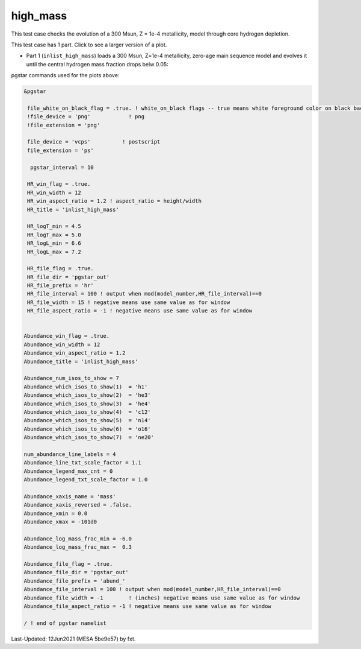 .. _high_mass:

*********
high_mass
*********

This test case checks the evolution of a 300 Msun, Z = 1e-4 metallicity, model through core hydrogen depletion.

This test case has 1 part. Click to see a larger version of a plot.

* Part 1 (``inlist_high_mass``) loads a 300 Msun, Z=1e-4 metallicity, zero-age main sequence model and evolves it until the central hydrogen mass fraction drops belw 0.05:

.. image:: ../../../star/test_suite/high_mass/docs/abund_000488.svg
   :scale: 100%

.. image:: ../../../star/test_suite/high_mass/docs/hr000488.svg
   :scale: 100%



pgstar commands used for the plots above:


.. code-block:: console

 &pgstar

  file_white_on_black_flag = .true. ! white_on_black flags -- true means white foreground color on black background
  !file_device = 'png'            ! png
  !file_extension = 'png'

  file_device = 'vcps'          ! postscript
  file_extension = 'ps'

   pgstar_interval = 10

  HR_win_flag = .true.
  HR_win_width = 12
  HR_win_aspect_ratio = 1.2 ! aspect_ratio = height/width
  HR_title = 'inlist_high_mass'

  HR_logT_min = 4.5
  HR_logT_max = 5.0
  HR_logL_min = 6.6
  HR_logL_max = 7.2

  HR_file_flag = .true.
  HR_file_dir = 'pgstar_out'
  HR_file_prefix = 'hr'
  HR_file_interval = 100 ! output when mod(model_number,HR_file_interval)==0
  HR_file_width = 15 ! negative means use same value as for window
  HR_file_aspect_ratio = -1 ! negative means use same value as for window


 Abundance_win_flag = .true.
 Abundance_win_width = 12
 Abundance_win_aspect_ratio = 1.2
 Abundance_title = 'inlist_high_mass'

 Abundance_num_isos_to_show = 7
 Abundance_which_isos_to_show(1)  = 'h1'
 Abundance_which_isos_to_show(2)  = 'he3'
 Abundance_which_isos_to_show(3)  = 'he4'
 Abundance_which_isos_to_show(4)  = 'c12'
 Abundance_which_isos_to_show(5)  = 'n14'
 Abundance_which_isos_to_show(6)  = 'o16'
 Abundance_which_isos_to_show(7)  = 'ne20'

 num_abundance_line_labels = 4
 Abundance_line_txt_scale_factor = 1.1
 Abundance_legend_max_cnt = 0
 Abundance_legend_txt_scale_factor = 1.0

 Abundance_xaxis_name = 'mass'
 Abundance_xaxis_reversed = .false.
 Abundance_xmin = 0.0
 Abundance_xmax = -101d0

 Abundance_log_mass_frac_min = -6.0
 Abundance_log_mass_frac_max =  0.3

 Abundance_file_flag = .true.
 Abundance_file_dir = 'pgstar_out'
 Abundance_file_prefix = 'abund_'
 Abundance_file_interval = 100 ! output when mod(model_number,HR_file_interval)==0
 Abundance_file_width = -1        ! (inches) negative means use same value as for window
 Abundance_file_aspect_ratio = -1 ! negative means use same value as for window

 / ! end of pgstar namelist


Last-Updated: 12Jun2021 (MESA 5be9e57) by fxt.


